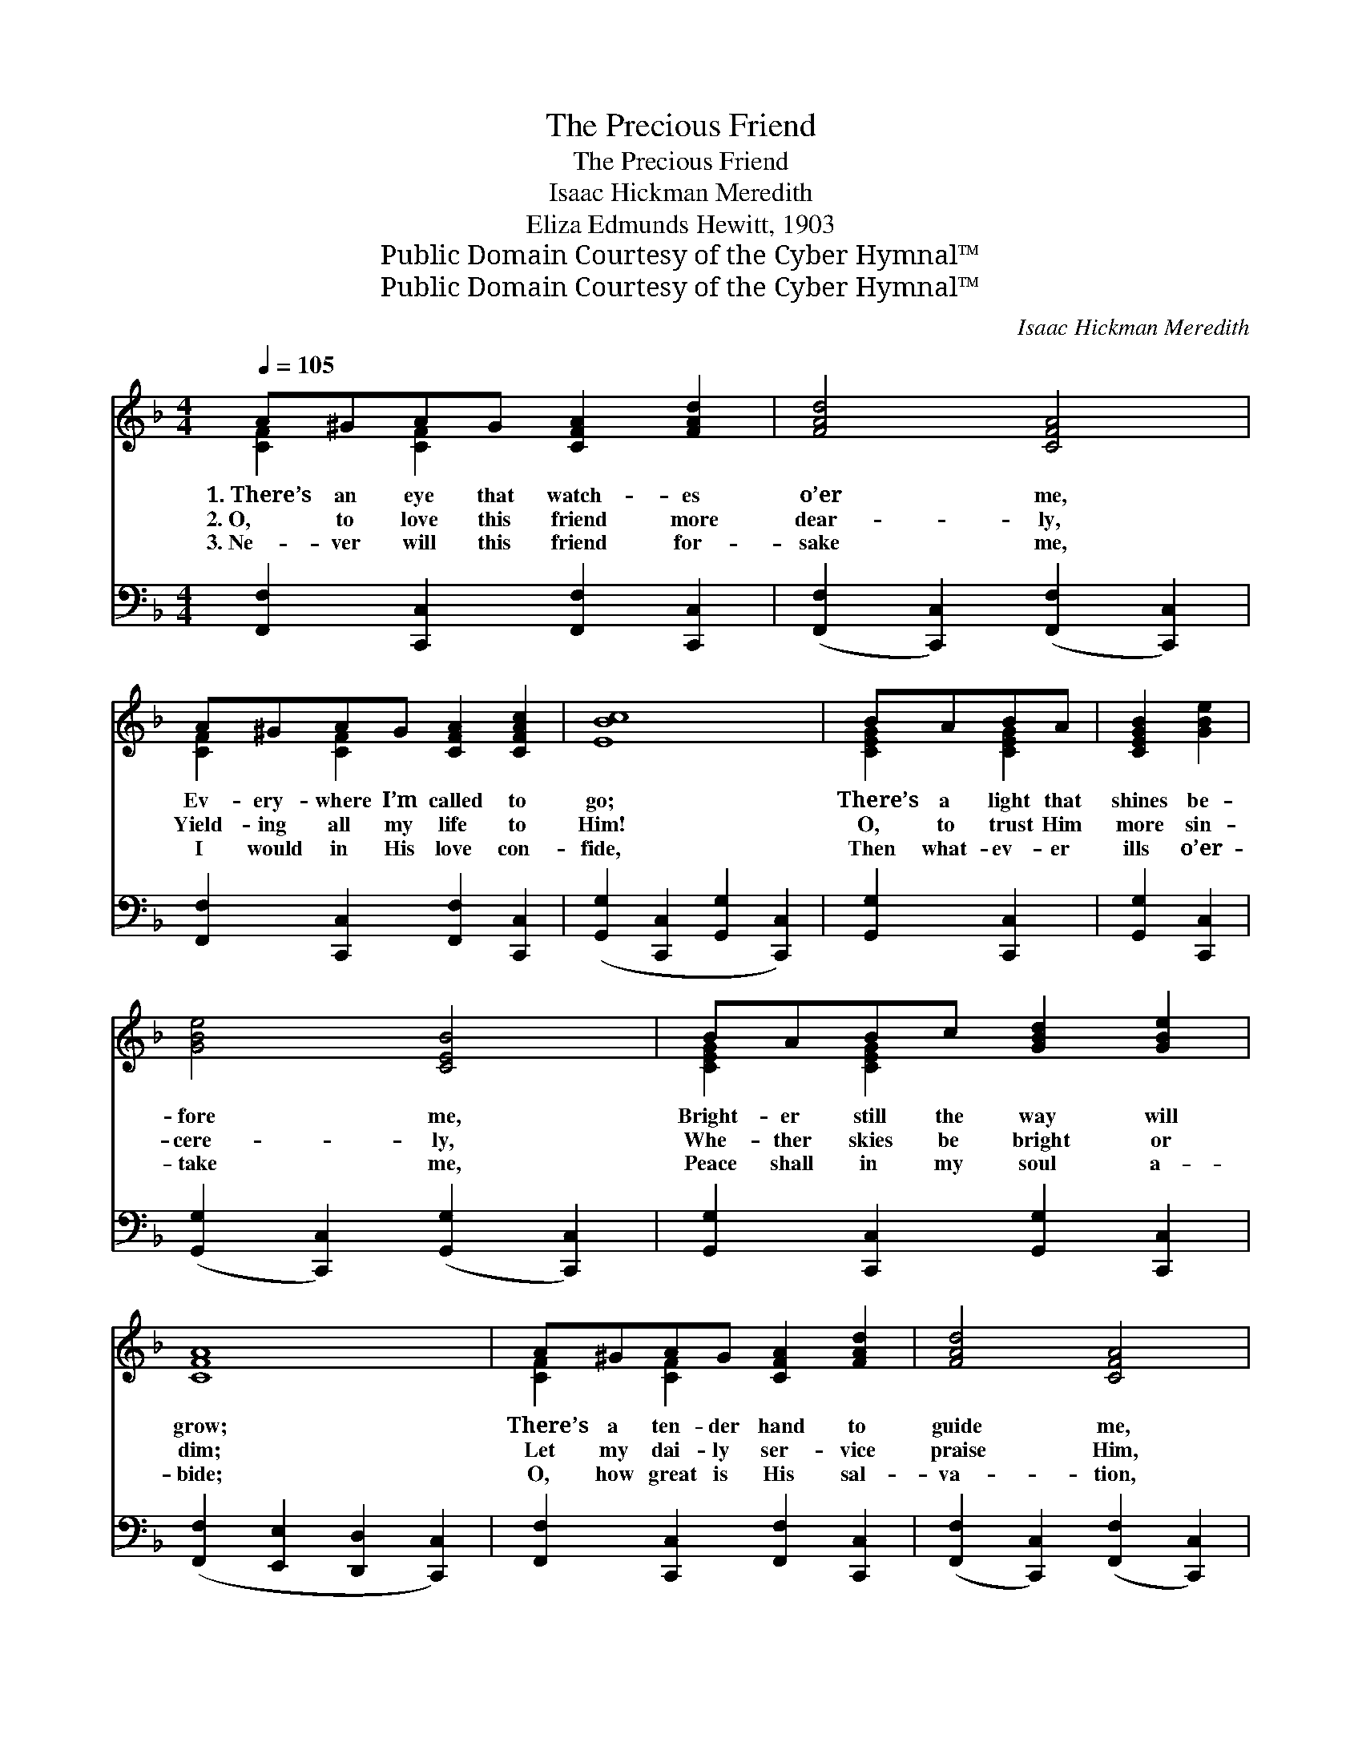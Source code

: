 X:1
T:The Precious Friend
T:The Precious Friend
T:Isaac Hickman Meredith
T:Eliza Edmunds Hewitt, 1903
T:Public Domain Courtesy of the Cyber Hymnal™
T:Public Domain Courtesy of the Cyber Hymnal™
C:Isaac Hickman Meredith
Z:Public Domain
Z:Courtesy of the Cyber Hymnal™
%%score ( 1 2 ) 3
L:1/8
Q:1/4=105
M:4/4
K:F
V:1 treble 
V:2 treble 
V:3 bass 
V:1
 A^GAG [CFA]2 [FAd]2 | [FAd]4 [CFA]4 | A^GAG [CFA]2 [CFAc]2 | [EBc]8 | BABA | [CEGB]2 [GBe]2 | %6
w: 1.~There’s an eye that watch- es|o’er me,|Ev- ery- where I’m called to|go;|There’s a light that|shines be-|
w: 2.~O, to love this friend more|dear- ly,|Yield- ing all my life to|Him!|O, to trust Him|more sin-|
w: 3.~Ne- ver will this friend for-|sake me,|I would in His love con-|fide,|Then what- ev- er|ills o’er-|
 [GBe]4 [CEB]4 | BABc [GBd]2 [GBe]2 | [CFA]8 | A^GAG [CFA]2 [FAd]2 | [FAd]4 [CFA]4 | %11
w: fore me,|Bright- er still the way will|grow;|There’s a ten- der hand to|guide me,|
w: cere- ly,|Whe- ther skies be bright or|dim;|Let my dai- ly ser- vice|praise Him,|
w: take me,|Peace shall in my soul a-|bide;|O, how great is His sal-|va- tion,|
 AA^GA [D=FAd]2 [CDFA]2 | [B,DGB]8 | FFEF [=A,=DG]2 [A,DF]2 | [CFAc]4 [CFA]4 | %15
w: Thro’ the sun- light and the|shade;|There’s a friend who walks be-|side me,|
w: Let my voice ho- san- nas|swell;|Grate- ful car- ols I would|raise Him,|
w: O, what mer- cy He’ll ex-|tend!|He my hope and ex- pec-|ta- tion,|
 AGAG [A,FA]2 [A,FG]2 | (z2 [FB]2 [EA]2 [EG]2) ||"^Refrain" z2 [FAc]2 (z2 [CFA]2) | dcAG [A,CF]4 | %19
w: Rea- dy to de- fend and|||* aid. * * *|
w: Je- sus do- eth all things|||* well. Je- sus is|
w: He, my ev- er- last- ing|||* friend. * * *|
 CFGA [FAc]2 [FAd]2 | [EBd]4 [B,CE]4 | BABc [GBd]2 [GBe]2 | [FAd]4 [FAc]4 | c=Bcd [GBe]2 [FGBd]2 | %24
w: |||||
w: the pre- cious friend, Bright- en-|ing life’s|change- ful sto- ry; To His|name be|all the glo- ry, He will|
w: |||||
 c8 ([FB]2 [EA]2 [EG]2) | z2 [FAc]2 (z2 [CFA]2) | dcAG [A,CF]4 | AA^GA [D=FAd]2 [DFA]2 | %28
w: ||||
w: guide me * *||* and de- fend; Joy,|joy, hap- py songs as- cend;|
w: ||||
 [DAc]4 [DGB]4 | FFEF [=A,=DG]2 [A,DF]2 | [CFAc]4 [CFA]4 | AGAG [CFA]2 [_B,CEG]2 | [A,CF]8 |] %33
w: |||||
w: He will|com- fort me in sad- ness,|Fill my|heart with peace and glad- ness,|Je-|
w: |||||
V:2
 [CF]2 [CF]2 x4 | x8 | [CF]2 [CF]2 x4 | x8 | [CEG]2 [CEG]2 | x4 | x8 | [CEG]2 [CEG]2 x4 | x8 | %9
 [CF]2 [CF]2 x4 | x8 | [CD^F]2 [CDF]2 x4 | x8 | [_A,_D]2 [A,D]2 x4 | x8 | [=B,F]2 [B,F]2 x4 | c8 || %17
 f4 c4 | [FA]2 [B,CE]2 x4 | [A,C]2 [CF]2 x4 | x8 | [CE]2 [CE]2 x4 | x8 | [EG]2 [EG]2 x4 | %24
 [EG]2 x12 | f4 c4 | [FA]2 [B,CE]2 x4 | [CD^F]2 [CDF]2 x4 | x8 | [_A,_D]2 [A,D]2 x4 | x8 | %31
 [=B,F]2 [B,F]2 x4 | x8 |] %33
V:3
 [F,,F,]2 [C,,C,]2 [F,,F,]2 [C,,C,]2 | ([F,,F,]2 [C,,C,]2) ([F,,F,]2 [C,,C,]2) | %2
 [F,,F,]2 [C,,C,]2 [F,,F,]2 [C,,C,]2 | ([G,,G,]2 [C,,C,]2 [G,,G,]2 [C,,C,]2) | [G,,G,]2 [C,,C,]2 | %5
 [G,,G,]2 [C,,C,]2 | ([G,,G,]2 [C,,C,]2) ([G,,G,]2 [C,,C,]2) | %7
 [G,,G,]2 [C,,C,]2 [G,,G,]2 [C,,C,]2 | ([F,,F,]2 [E,,E,]2 [D,,D,]2 [C,,C,]2) | %9
 [F,,F,]2 [C,,C,]2 [F,,F,]2 [C,,C,]2 | ([F,,F,]2 [C,,C,]2) ([F,,F,]2 [C,,C,]2) | %11
 [D,,D,]2 [^E,,^F,]2 [D,,D,]2 [^F,,F,]2 | ([G,,G,]2 [D,,D,]2 [G,,G,]2 [D,,D,]2) | %13
 [_D,,_D,]2 [D,,D,]2 [D,,D,]2 [D,,D,]2 | ([C,,C,]2 [C,C]2) ([A,,A,]2 [F,,F,]2) | %15
 [D,,D,]2 [G,,,G,,]2 [D,,D,]2 [G,,,G,,]2 | (C,,2 D2 C2 B,2) || %17
 ([F,,F,]2 [C,,C,]2) ([F,,F,]2 [C,,C,]2) | [F,,F,]2 [C,,C,]2 ([F,,F,]2 [C,,C,]2) | %19
 [F,,F,]2 [C,,C,]2 [F,,F,]2 [C,,C,]2 | ([G,,G,]2 [C,,C,]2) ([G,,G,]2 [C,,C,]2) | %21
 [G,,G,]2 [C,,C,]2 [G,,G,]2 [C,,C,]2 | ([F,,F,]2 [C,,C,]2) ([F,,F,]2 [C,,C,]2) | %23
 [G,,G,]2 [G,,G,]2 [G,,,G,,]2 [G,,,G,,]2 | (C,,2 D2 C2 B,2) x6 | %25
 ([F,,F,]2 [C,,C,]2) ([F,,F,]2 [C,,C,]2) | [F,,F,]2 [C,,C,]2 ([F,,F,]2 [C,,C,]2) | %27
 [D,,D,]2 [D,,D,]2 [D,,D,]2 [D,,D,]2 | ([^F,,^F,]2 [F,,F,]2) ([G,,G,]2 [G,,G,]2) | %29
 [_D,,_D,]2 [D,,D,]2 [D,,D,]2 [D,,D,]2 | ([C,,C,]2 [C,C]2) ([A,,A,]2 [F,,F,]2) | %31
 [D,,D,]2 [G,,,G,,]2 [C,,C,]2 [C,,C,]2 | ([F,,F,]2 [C,,C,]2 [F,,,F,,]4) |] %33

